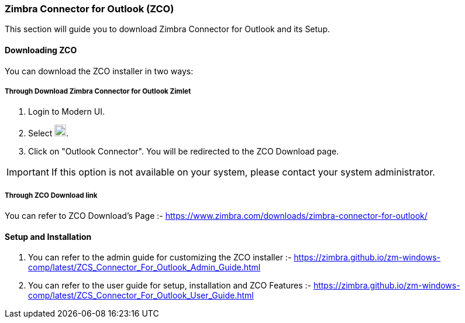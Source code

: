 === Zimbra Connector for Outlook (ZCO)

This section will guide you to download Zimbra Connector for Outlook and its Setup.

==== Downloading ZCO

You can download the ZCO installer in two ways:

===== Through *Download Zimbra Connector for Outlook* Zimlet

. Login to Modern UI.
. Select image:graphics/cog.svg[cog icon, width=20].
. Click on "Outlook Connector". You will be redirected to the ZCO Download page.

IMPORTANT: If this option is not available on your system, please contact your system administrator.

===== Through ZCO Download link

You can refer to ZCO Download's Page :- https://www.zimbra.com/downloads/zimbra-connector-for-outlook/

==== Setup and Installation

. You can refer to the admin guide for customizing the ZCO installer :- https://zimbra.github.io/zm-windows-comp/latest/ZCS_Connector_For_Outlook_Admin_Guide.html

. You can refer to the user guide for setup, installation and ZCO Features :- https://zimbra.github.io/zm-windows-comp/latest/ZCS_Connector_For_Outlook_User_Guide.html
